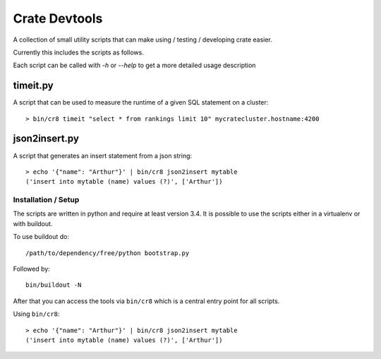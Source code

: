 ==============
Crate Devtools
==============

A collection of small utility scripts that can make using / testing /
developing crate easier.


Currently this includes the scripts as follows.

Each script can be called with `-h` or `--help` to get a more detailed usage
description

timeit.py
---------

A script that can be used to measure the runtime of a given SQL statement on a
cluster::

    > bin/cr8 timeit "select * from rankings limit 10" mycratecluster.hostname:4200

json2insert.py
--------------

A script that generates an insert statement from a json string::

    > echo '{"name": "Arthur"}' | bin/cr8 json2insert mytable
    ('insert into mytable (name) values (?)', ['Arthur'])


Installation / Setup
====================

The scripts are written in python and require at least version 3.4.
It is possible to use the scripts either in a virtualenv or with buildout.

To use buildout do::

    /path/to/dependency/free/python bootstrap.py

Followed by::

    bin/buildout -N

After that you can access the tools via ``bin/cr8`` which is a central entry
point for all scripts.


Using ``bin/cr8``::

    > echo '{"name": "Arthur"}' | bin/cr8 json2insert mytable
    ('insert into mytable (name) values (?)', ['Arthur'])
